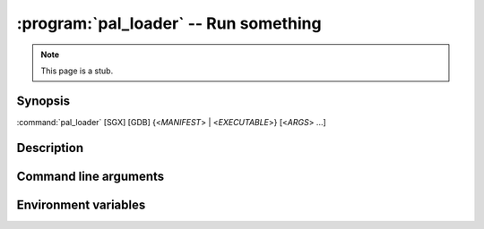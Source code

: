 .. program:: pal_loader

======================================
:program:`pal_loader` -- Run something
======================================

.. note::

   This page is a stub.

Synopsis
========

:command:`pal_loader` [SGX] [GDB] {<*MANIFEST*> | <*EXECUTABLE*>} [<*ARGS*> ...]

Description
===========

Command line arguments
======================

.. option:: SGX

   Enable :term:`SGX`.

   .. seealso::

      :envvar:`SGX environment variable <SGX>`
         For an equivalent.

Environment variables
=====================

.. envvar:: SGX

   If not empty and not ``0``, enable :term:`SGX`. Could be used instead of
   :option:`SGX option <SGX>`.
